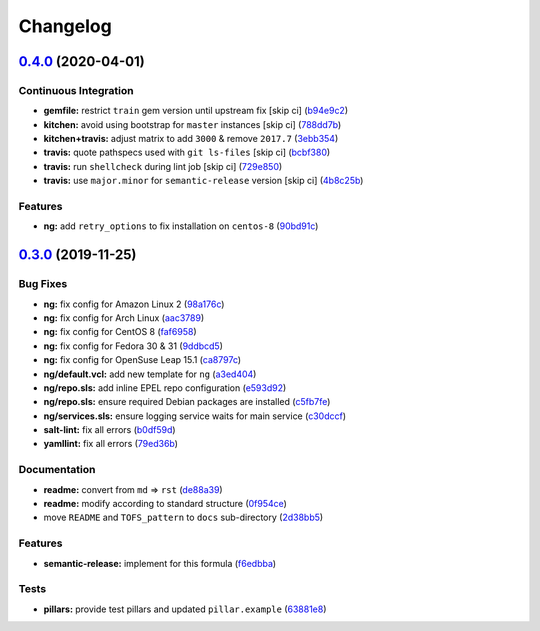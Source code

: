 
Changelog
=========

`0.4.0 <https://github.com/saltstack-formulas/varnish-formula/compare/v0.3.0...v0.4.0>`_ (2020-04-01)
---------------------------------------------------------------------------------------------------------

Continuous Integration
^^^^^^^^^^^^^^^^^^^^^^


* **gemfile:** restrict ``train`` gem version until upstream fix [skip ci] (\ `b94e9c2 <https://github.com/saltstack-formulas/varnish-formula/commit/b94e9c21087ace76489710fd4ddfc89c59b9064c>`_\ )
* **kitchen:** avoid using bootstrap for ``master`` instances [skip ci] (\ `788dd7b <https://github.com/saltstack-formulas/varnish-formula/commit/788dd7bc3ae0192d1adaddb729915344918cc638>`_\ )
* **kitchen+travis:** adjust matrix to add ``3000`` & remove ``2017.7`` (\ `3ebb354 <https://github.com/saltstack-formulas/varnish-formula/commit/3ebb3542cb7d597358fbacd936dbd1514472948d>`_\ )
* **travis:** quote pathspecs used with ``git ls-files`` [skip ci] (\ `bcbf380 <https://github.com/saltstack-formulas/varnish-formula/commit/bcbf380bf415e29ebee1071530641c133aec1041>`_\ )
* **travis:** run ``shellcheck`` during lint job [skip ci] (\ `729e850 <https://github.com/saltstack-formulas/varnish-formula/commit/729e85013cbc4d7dc4b09952f4ea77f27fac6b52>`_\ )
* **travis:** use ``major.minor`` for ``semantic-release`` version [skip ci] (\ `4b8c25b <https://github.com/saltstack-formulas/varnish-formula/commit/4b8c25bbdd2ef64a3ed193096e4763f7c276457f>`_\ )

Features
^^^^^^^^


* **ng:** add ``retry_options`` to fix installation on ``centos-8`` (\ `90bd91c <https://github.com/saltstack-formulas/varnish-formula/commit/90bd91c43f98a82df025fb73a34c12c2f6c26b1e>`_\ )

`0.3.0 <https://github.com/saltstack-formulas/varnish-formula/compare/v0.2.0...v0.3.0>`_ (2019-11-25)
---------------------------------------------------------------------------------------------------------

Bug Fixes
^^^^^^^^^


* **ng:** fix config for Amazon Linux 2 (\ `98a176c <https://github.com/saltstack-formulas/varnish-formula/commit/98a176c96872bd1abe448b9ca6c8c85d33415cfe>`_\ )
* **ng:** fix config for Arch Linux (\ `aac3789 <https://github.com/saltstack-formulas/varnish-formula/commit/aac37897a897e63df65e1d94e452e78387b90cbb>`_\ )
* **ng:** fix config for CentOS 8 (\ `faf6958 <https://github.com/saltstack-formulas/varnish-formula/commit/faf695887affe497fa1edce318707564d0a2931c>`_\ )
* **ng:** fix config for Fedora 30 & 31 (\ `9ddbcd5 <https://github.com/saltstack-formulas/varnish-formula/commit/9ddbcd5944d02cee4b6ad07c9d8e58d6e50f5378>`_\ )
* **ng:** fix config for OpenSuse Leap 15.1 (\ `ca8797c <https://github.com/saltstack-formulas/varnish-formula/commit/ca8797c811aadc3f8d059b9895f0ae48a2a861a8>`_\ )
* **ng/default.vcl:** add new template for ``ng`` (\ `a3ed404 <https://github.com/saltstack-formulas/varnish-formula/commit/a3ed40478c900db640c50a8b39391f0cd30e97b9>`_\ )
* **ng/repo.sls:** add inline EPEL repo configuration (\ `e593d92 <https://github.com/saltstack-formulas/varnish-formula/commit/e593d9231d769d63043b5e2fd996a3f77bdf16b0>`_\ )
* **ng/repo.sls:** ensure required Debian packages are installed (\ `c5fb7fe <https://github.com/saltstack-formulas/varnish-formula/commit/c5fb7feaf20d80d2d10de0e0c3fddd0f800451a1>`_\ )
* **ng/services.sls:** ensure logging service waits for main service (\ `c30dccf <https://github.com/saltstack-formulas/varnish-formula/commit/c30dccf76d971654893f3ad870cda7008ecac1cf>`_\ )
* **salt-lint:** fix all errors (\ `b0df59d <https://github.com/saltstack-formulas/varnish-formula/commit/b0df59d5a9500b769e209e3d7eb4276dd27af260>`_\ )
* **yamllint:** fix all errors (\ `79ed36b <https://github.com/saltstack-formulas/varnish-formula/commit/79ed36b2e947bf0acb3e496211fe84d67a26fa18>`_\ )

Documentation
^^^^^^^^^^^^^


* **readme:** convert from ``md`` => ``rst`` (\ `de88a39 <https://github.com/saltstack-formulas/varnish-formula/commit/de88a39fd3b3d6180508eda2a9848364b5826484>`_\ )
* **readme:** modify according to standard structure (\ `0f954ce <https://github.com/saltstack-formulas/varnish-formula/commit/0f954cec93ce3521894d0088ae5e653a01f95c7d>`_\ )
* move ``README`` and ``TOFS_pattern`` to ``docs`` sub-directory (\ `2d38bb5 <https://github.com/saltstack-formulas/varnish-formula/commit/2d38bb5bea6077d9539ec109362605681e3069da>`_\ )

Features
^^^^^^^^


* **semantic-release:** implement for this formula (\ `f6edbba <https://github.com/saltstack-formulas/varnish-formula/commit/f6edbba42156a858da219d8fe6348879ce7b0029>`_\ )

Tests
^^^^^


* **pillars:** provide test pillars and updated ``pillar.example`` (\ `63881e8 <https://github.com/saltstack-formulas/varnish-formula/commit/63881e8645f4285b69586996f6850c5ccb550868>`_\ )

